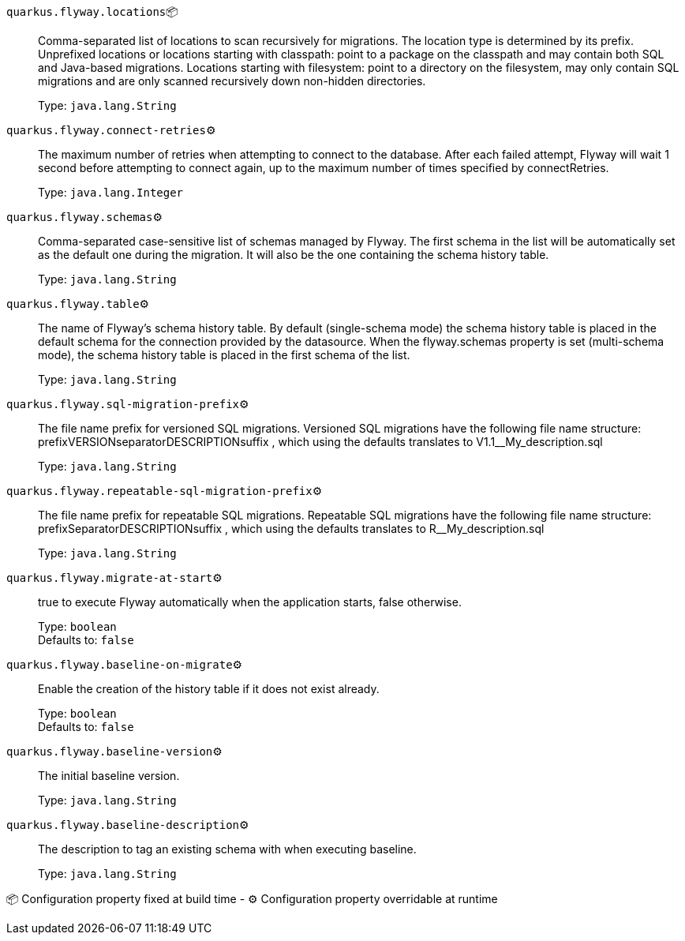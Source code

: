 
`quarkus.flyway.locations`📦:: Comma-separated list of locations to scan recursively for migrations. The location type is determined by its prefix. Unprefixed locations or locations starting with classpath: point to a package on the classpath and may contain both SQL and Java-based migrations. Locations starting with filesystem: point to a directory on the filesystem, may only contain SQL migrations and are only scanned recursively down non-hidden directories.
+
Type: `java.lang.String` +



`quarkus.flyway.connect-retries`⚙️:: The maximum number of retries when attempting to connect to the database. After each failed attempt, Flyway will wait 1 second before attempting to connect again, up to the maximum number of times specified by connectRetries.
+
Type: `java.lang.Integer` +



`quarkus.flyway.schemas`⚙️:: Comma-separated case-sensitive list of schemas managed by Flyway. The first schema in the list will be automatically set as the default one during the migration. It will also be the one containing the schema history table.
+
Type: `java.lang.String` +



`quarkus.flyway.table`⚙️:: The name of Flyway's schema history table. By default (single-schema mode) the schema history table is placed in the default schema for the connection provided by the datasource. When the flyway.schemas property is set (multi-schema mode), the schema history table is placed in the first schema of the list.
+
Type: `java.lang.String` +



`quarkus.flyway.sql-migration-prefix`⚙️:: The file name prefix for versioned SQL migrations. Versioned SQL migrations have the following file name structure: prefixVERSIONseparatorDESCRIPTIONsuffix , which using the defaults translates to V1.1__My_description.sql
+
Type: `java.lang.String` +



`quarkus.flyway.repeatable-sql-migration-prefix`⚙️:: The file name prefix for repeatable SQL migrations. Repeatable SQL migrations have the following file name structure: prefixSeparatorDESCRIPTIONsuffix , which using the defaults translates to R__My_description.sql
+
Type: `java.lang.String` +



`quarkus.flyway.migrate-at-start`⚙️:: true to execute Flyway automatically when the application starts, false otherwise.
+
Type: `boolean` +
Defaults to: `false` +



`quarkus.flyway.baseline-on-migrate`⚙️:: Enable the creation of the history table if it does not exist already.
+
Type: `boolean` +
Defaults to: `false` +



`quarkus.flyway.baseline-version`⚙️:: The initial baseline version.
+
Type: `java.lang.String` +



`quarkus.flyway.baseline-description`⚙️:: The description to tag an existing schema with when executing baseline.
+
Type: `java.lang.String` +



📦 Configuration property fixed at build time - ⚙️️ Configuration property overridable at runtime 

